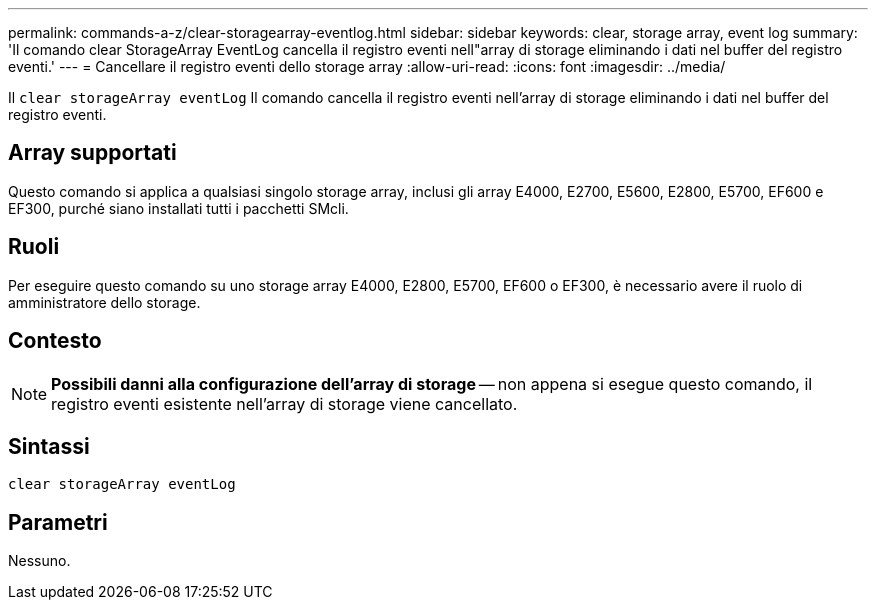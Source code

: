 ---
permalink: commands-a-z/clear-storagearray-eventlog.html 
sidebar: sidebar 
keywords: clear, storage array, event log 
summary: 'Il comando clear StorageArray EventLog cancella il registro eventi nell"array di storage eliminando i dati nel buffer del registro eventi.' 
---
= Cancellare il registro eventi dello storage array
:allow-uri-read: 
:icons: font
:imagesdir: ../media/


[role="lead"]
Il `clear storageArray eventLog` Il comando cancella il registro eventi nell'array di storage eliminando i dati nel buffer del registro eventi.



== Array supportati

Questo comando si applica a qualsiasi singolo storage array, inclusi gli array E4000, E2700, E5600, E2800, E5700, EF600 e EF300, purché siano installati tutti i pacchetti SMcli.



== Ruoli

Per eseguire questo comando su uno storage array E4000, E2800, E5700, EF600 o EF300, è necessario avere il ruolo di amministratore dello storage.



== Contesto

[NOTE]
====
*Possibili danni alla configurazione dell'array di storage* -- non appena si esegue questo comando, il registro eventi esistente nell'array di storage viene cancellato.

====


== Sintassi

[source, cli]
----
clear storageArray eventLog
----


== Parametri

Nessuno.
